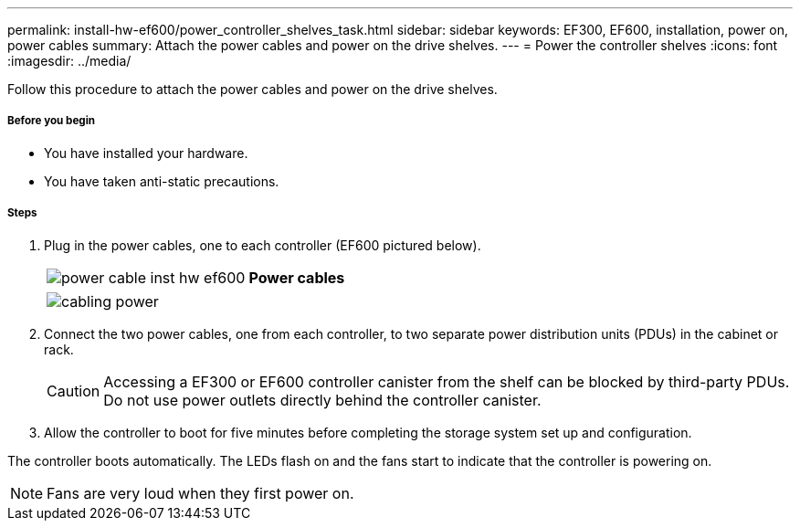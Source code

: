 ---
permalink: install-hw-ef600/power_controller_shelves_task.html
sidebar: sidebar
keywords: EF300, EF600, installation, power on, power cables
summary: Attach the power cables and power on the drive shelves.
---
= Power the controller shelves
:icons: font
:imagesdir: ../media/

[.lead]
Follow this procedure to attach the power cables and power on the drive shelves.

===== Before you begin

* You have installed your hardware.
* You have taken anti-static precautions.

===== Steps

. Plug in the power cables, one to each controller (EF600 pictured below).
+
|===
a|
image:../media/power_cable_inst-hw-ef600.png[] a|
*Power cables*
|===
+
|===
a|
image:../media/cabling_power.png[]


|===

. Connect the two power cables, one from each controller, to two separate power distribution units (PDUs) in the cabinet or rack.
+
CAUTION: Accessing a EF300 or EF600 controller canister from the shelf can be blocked by third-party PDUs. Do not use power outlets directly behind the controller canister.

. Allow the controller to boot for five minutes before completing the storage system set up and configuration.

The controller boots automatically. The LEDs flash on and the fans start to indicate that the controller is powering on.

NOTE: Fans are very loud when they first power on.
